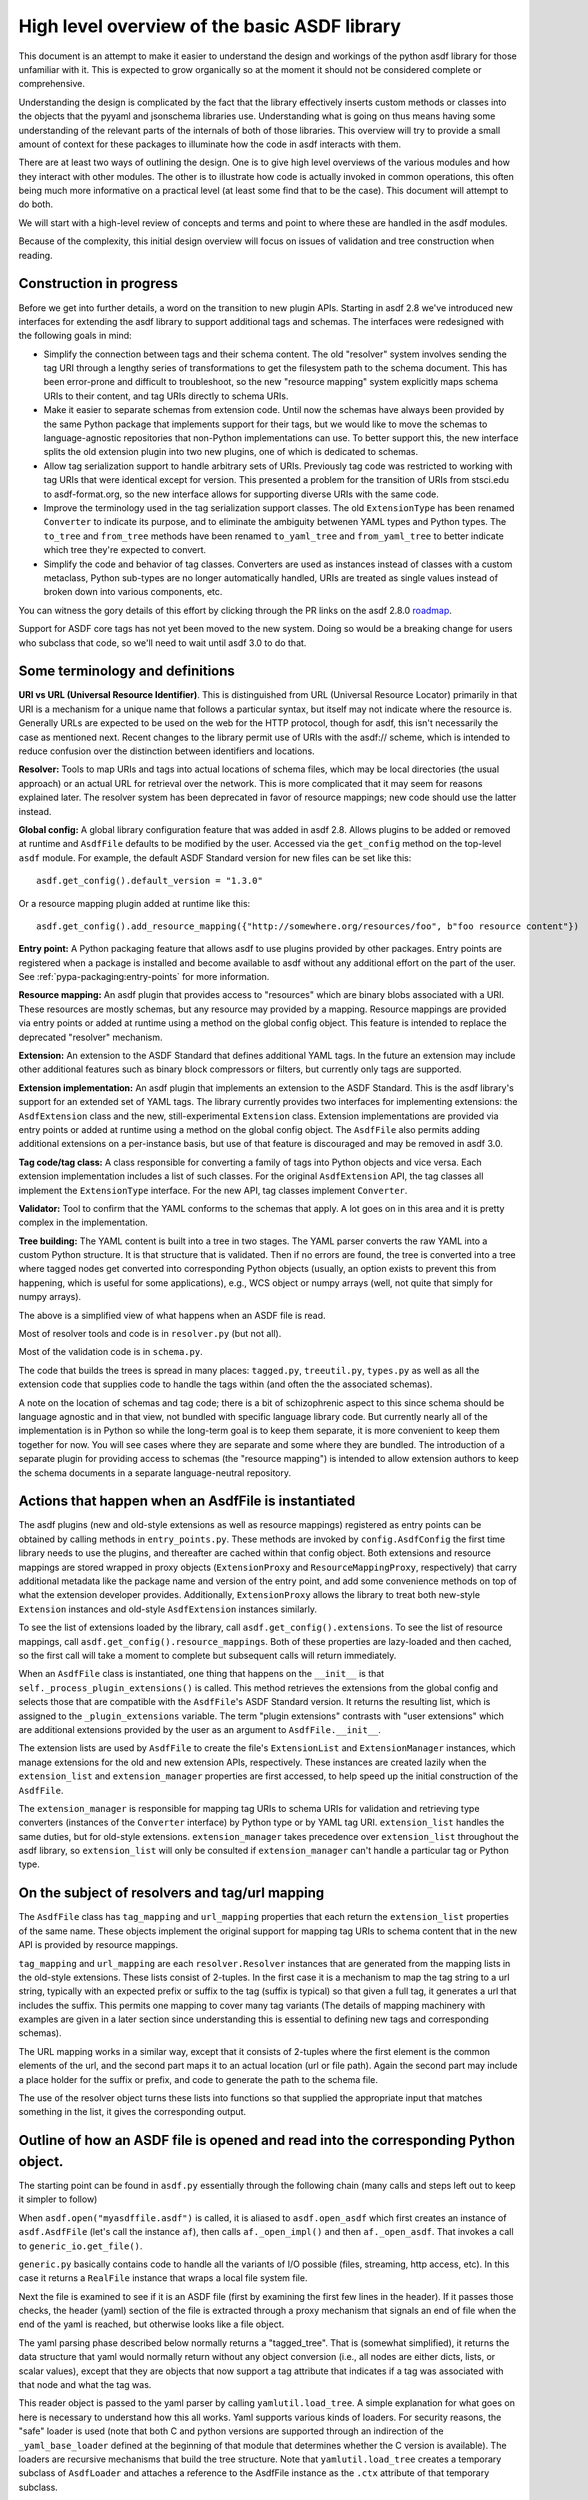 High level overview of the basic ASDF library
=============================================

This document is an attempt to make it easier to understand the design and
workings of the python asdf library for those unfamiliar with it. This is
expected to grow organically so at the moment it should not be considered
complete or comprehensive.

Understanding the design is complicated by the fact that the library
effectively inserts custom methods or classes into the objects that
the pyyaml and jsonschema libraries use. Understanding what is going on
thus means having some understanding of the relevant parts of the
internals of both of those libraries. This overview will try to provide
a small amount of context for these packages to illuminate how the code
in asdf interacts with them.

There are at least two ways of outlining the design. One is to give high level
overviews of the various modules and how they interact with other modules. The
other is to illustrate how code is actually invoked in common operations, this
often being much more informative on a practical level (at least some find that to
be the case). This document will attempt to do both.

We will start with a high-level review of concepts and terms and point to where
these are handled in the asdf modules.

Because of the complexity, this initial design overview will focus on issues of
validation and tree construction when reading.

Construction in progress
------------------------

Before we get into further details, a word on the transition to new plugin APIs.
Starting in asdf 2.8 we've introduced new interfaces for extending the asdf
library to support additional tags and schemas.  The interfaces were redesigned
with the following goals in mind:

- Simplify the connection between tags and their schema content.  The old
  "resolver" system involves sending the tag URI through a lengthy series of
  transformations to get the filesystem path to the schema document.  This has
  been error-prone and difficult to troubleshoot, so the new "resource mapping"
  system explicitly maps schema URIs to their content, and tag URIs directly
  to schema URIs.

- Make it easier to separate schemas from extension code.  Until now the schemas
  have always been provided by the same Python package that implements support
  for their tags, but we would like to move the schemas to language-agnostic
  repositories that non-Python implementations can use.  To better support this,
  the new interface splits the old extension plugin into two new plugins, one
  of which is dedicated to schemas.

- Allow tag serialization support to handle arbitrary sets of URIs.  Previously
  tag code was restricted to working with tag URIs that were identical
  except for version.  This presented a problem for the transition of URIs
  from stsci.edu to asdf-format.org, so the new interface allows for supporting
  diverse URIs with the same code.

- Improve the terminology used in the tag serialization support classes.  The
  old ``ExtensionType`` has been renamed ``Converter`` to indicate its purpose,
  and to eliminate the ambiguity betwenen YAML types and Python types.  The
  ``to_tree`` and ``from_tree`` methods have been renamed ``to_yaml_tree`` and
  ``from_yaml_tree`` to better indicate which tree they're expected to convert.

- Simplify the code and behavior of tag classes.  Converters are used as instances
  instead of classes with a custom metaclass, Python sub-types are no longer
  automatically handled, URIs are treated as single values instead of broken
  down into various components, etc.

You can witness the gory details of this effort by clicking through the PR links
on the asdf 2.8.0 `roadmap <https://github.com/asdf-format/asdf/wiki/Roadmap#280>`_.

Support for ASDF core tags has not yet been moved to the new system.  Doing so
would be a breaking change for users who subclass that code, so we'll need
to wait until asdf 3.0 to do that.

Some terminology and definitions
--------------------------------

**URI vs URL (Universal Resource Identifier)**. This is distinguished from URL
(Universal Resource Locator) primarily in that URI is a mechanism for a unique
name that follows a particular syntax, but itself may not indicate where the
resource is. Generally URLs are expected to be used on the web for the HTTP
protocol, though for asdf, this isn't necessarily the case as mentioned next.
Recent changes to the library permit use of URIs with the asdf:// scheme, which
is intended to reduce confusion over the distinction between identifiers
and locations.

**Resolver:** Tools to map URIs and tags into actual locations of schema files,
which may be local directories (the usual approach) or an actual URL for
retrieval over the network. This is more complicated that it may seem for
reasons explained later.  The resolver system has been deprecated in favor
of resource mappings; new code should use the latter instead.

**Global config:** A global library configuration feature that was added in
asdf 2.8.  Allows plugins to be added or removed at runtime and ``AsdfFile``
defaults to be modified by the user.  Accessed via the ``get_config`` method
on the top-level ``asdf`` module.  For example, the default ASDF Standard
version for new files can be set like this::

    asdf.get_config().default_version = "1.3.0"

Or a resource mapping plugin added at runtime like this::

    asdf.get_config().add_resource_mapping({"http://somewhere.org/resources/foo", b"foo resource content"})

**Entry point:** A Python packaging feature that allows asdf to use plugins
provided by other packages.  Entry points are registered when a package is
installed and become available to asdf without any additional effort on
the part of the user.  See :ref:`pypa-packaging:entry-points`
for more information.

**Resource mapping:** An asdf plugin that provides access to "resources" which
are binary blobs associated with a URI.  These resources are mostly schemas,
but any resource may provided by a mapping.  Resource mappings are provided
via entry points or added at runtime using a method on the global config object.
This feature is intended to replace the deprecated "resolver" mechanism.

**Extension:** An extension to the ASDF Standard that defines additional
YAML tags.  In the future an extension may include other additional features
such as binary block compressors or filters, but currently only tags
are supported.

**Extension implementation:** An asdf plugin that implements an extension
to the ASDF Standard.  This is the asdf library's support for an extended
set of YAML tags.  The library currently provides two interfaces for
implementing extensions: the ``AsdfExtension`` class and the
new, still-experimental ``Extension`` class.  Extension implementations are
provided via entry points or added at runtime using a method on the global
config object.  The ``AsdfFile`` also permits adding additional extensions
on a per-instance basis, but use of that feature is discouraged and may be
removed in asdf 3.0.

**Tag code/tag class:** A class responsible for converting a family of tags
into Python objects and vice versa.  Each extension implementation includes
a list of such classes.  For the original ``AsdfExtension`` API, the tag
classes all implement the ``ExtensionType`` interface.  For the new API,
tag classes implement ``Converter``.

**Validator:** Tool to confirm that the YAML conforms to the schemas that
apply. A lot goes on in this area and it is pretty complex in the
implementation.

**Tree building:** The YAML content is built into a tree in two stages. The YAML
parser converts the raw YAML into a custom Python structure. It is that
structure that is validated. Then if no errors are found, the tree is
converted into a tree where tagged nodes get converted into corresponding Python
objects (usually, an option exists to prevent this from happening, which is
useful for some applications), e.g., WCS object or numpy arrays (well, not
quite that simply for numpy arrays).

The above is a simplified view of what happens when an ASDF file is read.

Most of resolver tools and code is in ``resolver.py`` (but not all).

Most of the validation code is in ``schema.py``.

The code that builds the trees is spread in many places: ``tagged.py``,
``treeutil.py``, ``types.py`` as well as all the extension code that supplies
code to handle the tags within (and often the the associated schemas).

A note on the location of schemas and tag code; there is a bit of schizophrenic
aspect to this since schema should be language agnostic and in that view, not
bundled with specific language library code. But currently nearly all of the
implementation is in Python so while the long-term goal is to keep them
separate, it is more convenient to keep them together for now. You will see
cases where they are separate and some where they are bundled.  The introduction
of a separate plugin for providing access to schemas (the "resource mapping")
is intended to allow extension authors to keep the schema documents in a separate
language-neutral repository.

Actions that happen when an AsdfFile is instantiated
----------------------------------------------------

The asdf plugins (new and old-style extensions as well as resource mappings)
registered as entry points can be obtained by calling methods in ``entry_points.py``.
These methods are invoked by ``config.AsdfConfig`` the first time library needs to
use the plugins, and thereafter are cached within that config object.  Both
extensions and resource mappings are stored wrapped in proxy objects (``ExtensionProxy``
and ``ResourceMappingProxy``, respectively) that carry additional metadata
like the package name and version of the entry point, and add some convenience
methods on top of what the extension developer provides.  Additionally, ``ExtensionProxy``
allows the library to treat both new-style ``Extension`` instances and old-style
``AsdfExtension`` instances similarly.

To see the list of extensions loaded by the library, call ``asdf.get_config().extensions``.
To see the list of resource mappings, call ``asdf.get_config().resource_mappings``.
Both of these properties are lazy-loaded and then cached, so the first call will take
a moment to complete but subsequent calls will return immediately.

When an ``AsdfFile`` class is instantiated, one thing that happens on the
``__init__`` is that ``self._process_plugin_extensions()`` is called.  This method
retrieves the extensions from the global config and selects those that
are compatible with the ``AsdfFile``'s ASDF Standard version.  It returns the
resulting list, which is assigned to the ``_plugin_extensions`` variable.  The
term "plugin extensions" contrasts with "user extensions" which are additional
extensions provided by the user as an argument to ``AsdfFile.__init__``.

The extension lists are used by ``AsdfFile`` to create the file's ``ExtensionList``
and ``ExtensionManager`` instances, which manage extensions for the old and
new extension APIs, respectively.  These instances are created lazily when
the ``extension_list`` and ``extension_manager`` properties are first accessed,
to help speed up the initial construction of the ``AsdfFile``.

The ``extension_manager`` is responsible for mapping tag URIs to schema URIs
for validation and retrieving type converters (instances of the ``Converter`` interface)
by Python type or by YAML tag URI.  ``extension_list`` handles the same duties,
but for old-style extensions.  ``extension_manager`` takes precedence over
``extension_list`` throughout the asdf library, so ``extension_list`` will
only be consulted if ``extension_manager`` can't handle a particular tag
or Python type.

On the subject of resolvers and tag/url mapping
-----------------------------------------------

The ``AsdfFile`` class has ``tag_mapping`` and ``url_mapping`` properties
that each return the ``extension_list`` properties of the same name.  These
objects implement the original support for mapping tag URIs to schema content
that in the new API is provided by resource mappings.

``tag_mapping`` and ``url_mapping`` are each ``resolver.Resolver`` instances that
are generated from the mapping lists in the old-style extensions. These lists consist
of 2-tuples. In the first case it is a mechanism to map the tag string to a url string,
typically with an expected prefix or suffix to the tag (suffix is typical)  so that
given a full tag, it generates a url that includes the suffix.  This permits one mapping
to cover many tag variants (The details of mapping machinery with examples are given
in a later section since understanding this is essential to defining new tags and
corresponding schemas).

The URL mapping works in a similar way, except that it consists of 2-tuples
where the first element is the common elements of the url, and the second part
maps it to an actual location (url or file path). Again the second part may
include a place holder for the suffix or prefix, and code to generate the path
to the schema file.

The use of the resolver object turns these lists into functions so that
supplied the appropriate input that matches something in the list, it gives the
corresponding output.

Outline of how an ASDF file is opened and read into the corresponding Python object.
------------------------------------------------------------------------------------

The starting point can be found in ``asdf.py`` essentially through the following
chain (many calls and steps left out to keep it simpler to follow)

When ``asdf.open("myasdffile.asdf")`` is called, it is aliased to
``asdf.open_asdf`` which first creates an instance of ``asdf.AsdfFile`` (let's
call the instance ``af``), then calls ``af._open_impl()`` and then
``af._open_asdf``. That invokes a call to ``generic_io.get_file()``.

``generic.py`` basically contains code to handle all the variants of I/O
possible (files, streaming, http access, etc). In this case it returns a
``RealFile`` instance that wraps a  local file system file.

Next the file is examined to see if it is an ASDF file (first by examining the
first few lines in the header). If it passes those checks, the header (yaml)
section of the file is extracted through a proxy mechanism that signals an end
of file when the end of the yaml is reached, but otherwise looks like a file
object.

The yaml parsing phase described below normally returns a "tagged_tree". That is
(somewhat simplified), it returns the data structure that yaml would normally
return without any object conversion (i.e., all nodes are either dicts, lists,
or scalar values), except that they are objects that now support a tag attribute
that indicates if a tag was associated with that node and what the tag was.

This reader object is passed to the yaml parser by calling
``yamlutil.load_tree``. A simple explanation for what goes on here is necessary
to understand how this all works. Yaml supports various kinds of loaders. For
security reasons, the "safe" loader is used (note that both C and python
versions are supported through an indirection of the ``_yaml_base_loader``
defined at the beginning of that module that determines whether the C version is
available). The loaders are recursive mechanisms that build the tree structure.
Note that ``yamlutil.load_tree`` creates a temporary subclass of ``AsdfLoader``
and attaches a reference to the AsdfFile instance as the ``.ctx`` attribute of
that temporary subclass.

One of the hooks that pyyaml supplies is the ability to overload the method
``construct_object``. That's what the class ``yamlutil.AsdfLoader`` does. pyyaml
calls this method at each node in the tree to see if anything special should be
done. One could perform conversion to predefined objects here, but instead it
does the following: it sees if the node.tag attribute is handled by yaml itself
(examples?) it calls that constructor which returns the type yaml converts it
to. Otherwise:

 - it converts the node to the type indicated (dict, list, or scalar type) by
   yaml for that node.
 - it obtains the appropriate tag class (an AsdfType subclass) from the AsdfFile
   instance (using ``ctx.type_index.fix_yaml_tag`` to deal with version issues
   to match the most appropriate tag class).  The new extension API does not
   support this "fix YAML tag" feature so file's ExtensionManager is not used
   here.
 - it wraps all the node alternatives in a special asdf ``Tagged`` class instance
   variant where that object contains a ._tag attribute that is a reference to
   the corresponding Tag class.

The loading process returns a tree of these Tagged object instances. This
tagged_tree is then returned to the ``af`` instance (still running the
``_open_asdf()`` method) this tree is  passed to to the ``_validate()`` method
(This is the major reason that the tree isn't  directly converted to an object
tree since jsonschema would not be able to use the  final object tree for
validation, besides issues relate to the fact that things that don't validate
may not be convertible to the designated object.)

The validate machinery is a bit confusing since there are essentially two basic
approaches to how validation is done. One type of validation is for validation
of schema files themselves, and the other for schemas for tags.

The schema.py file is fairly involved and the details are covered elsewhere.
When the validator machinery is constructed, it uses the fundamental validation
files (schemas). But this doesn't handle the fact that the file being validated
is yaml, not json and that there are items in yaml not part of json so special
handling is needed. And the way it is handled is through a internal mechanism of
the jsonschema library. There is a method that jsonschema calls recursively for
a validator and it is called iter_errors. The subclass of the jsonschema
validator class is defined as schema.ASDFValidator and this method is overloaded
in this class. Despite its name, it's primary purpose is to validate the special
features that yaml has, namely applying schemas associated with tags (this is
not part of the normal jsonschema scheme [ahem]). It is in this method that it
looks for a tag for a node and if it exists and in the tag_index, loads the
appropriate schema and applies it to the node. (jsonschemas are normally only
associated with a whole json entity rather than specific nodes). While the
purpose of this  method is to iteratively handle errors that jsonschema detects,
it has essentially been repurposed as the means of interjecting handling tag
schemas.

In order to prevent repeated loading of the same schema, the lru caching scheme
is used (from functools in the standard library) where the last n cached schemas
are  saved (details of how this works were recently changed to prevent a serious
memory leak)

In any event, a lot is going on behind the scenes in validation and it deserves
its own description elsewhere.

After validation, the tagged tree is then passed to
yamlutil.tagged_tree_to_custom_tree() where the nodes in the tree that have
special tag code convert the nodes into the  appropriate Python objects that the
base asdf and extensions are aware of. This is accomplished by that function
defining a walker "callback" function (defined within that function as to pick
up the af object intrinsically). The function then passes the callback walker to
treeutil.walk_and_modify() where the tree will be traversed recursively applying
the tag code associated with the tag to the more primitive tree representation
replacing such nodes with Python objects. The tree traversal starts from the
top, but the objects are created from the bottom up due to recursion (well, not
quite that simple).

Understanding how this works is described more fully later on.

The result is what af.tree is set to, after doing another tree traversal looking
for special type hooks for each node. It isn't clear if there is yet any use of that
feature.

Not quite that simple
---------------------

Outline of schema.py
--------------------

This module is somewhat confusing due to the many functions and methods with
some variant of validate in their name. This will try to make clear what they do
(a renaming of these may be in order).

Here is a list of the functions/classes in ``schema.py`` and their purpose and
where  they sit in the order of things

default_ext_resolver

**_type_to_tag:** Handles mapping python types to yaml_tags, with the addition
of support for OrderedDicts.

The next 5 functions are put in the ``YAML_VALIDATORS`` dictionary to ultimately
be used by ``_create_validator`` to create the json validator object

------

**validate_tag:** Obtain the relevant tag for the supplied instance (either
built ins or custom objects) and check that it matches the tag supplied to the
function.

**validate_propertyOrder:** Not really a validator but rather as a trick to
indicate that properties should retain their order.

**validate_flowStyle:** Not really a validator but rather as a trick to store
what style to use to write the elements (for yaml objects and arrays)

**validate_style:** Not really a validator but rather as a trick to store info
on what style to use to write the string.

**validate_type:** Used to deal with date strings

(It may make sense to rename the above to be more descriptive of the action than where
they  are stuck in the validation machinery; e.g., ``set_propertyOrder``)

**validate_fill_default:** Set the default values for all properties that have a
subschema  that defines a default. Called indirectly in ``fill_defaults``

**validate_remove_default:** does the opposite; remove all properties where
value equals  subschema default. Called indirectly in ``remove_defaults`` (For
this and the above, validate in the name mostly confuses although it is used by
the json validator.)

[these could be renamed as well since they do more than validate]


**_create_validator:** Creates an ``ASDFValidator`` class on the fly that uses
the  ``jsonchema.validators`` class created. This ``ASDFValidator`` class
overrides the ``iter_errors`` method that is used to handle yaml tag cases
(using the ``._tag`` attribute of the node to obtain the corresponding  schema
for that tag; e.g., it calls ``load_schema`` to obtain the right schema when
called for each node in the jsonschema machinery). What isn't clear to me is why
this is done on the fly and at least cached since it really only handles two
variants of calls (basically which JSONSCHEMA version is to be used). Otherwise
it doesn't appear to vary except for that. Admittedly, this is only created at
the top level. This is called by ``get_validator``.

**class OrderedLoader:** Inherits from the ``_yaml_base_loader``, but otherwise
does nothing new in the definition. But the following code defines
``construct_mapping``, and then adds it as a method.

**construct_mapping:** Defined outside the ``OrderedLoader`` class but to be
added to the  ``OrderedLoader`` class by use of the base class add_constructor
method. This function flattens the mapping and returns an ``OrderedDict`` of the
property attributes (This needs some deep understanding of how the yaml parser
actually works, which is not covered here. Apparently mappings can be
represented as nested trees as the yaml is originally parsed. Or something like
that.)

**_load_schema:** Loads json or yaml schemas (using the ``OrderedLoader``).

**_make_schema_loader:** Defines the function load_schema using the provided
resolver and _load_schema.

**_make_resolver:** Sets the schema loader for http, https, file, tag using a
dictionary where these access methods are the keys and the schema loader
returning only the schema (and not the uri). These all appear to use the same
schema loader.

**_load_draft4_metaschema:**

**load_custom_schema:** Deals with custom schemas.

**load_schema:** Loads a schema from the specified location (this is cached).
Called for every tag encountered (uses resolver machinery). Most of the
complexity is in resolving json references. Calls ``_make_schema_loader,
resolver, reference.resolve_fragment, load_schema``

**get_validator:** Calls ``_create_validator``. Is called by validate to return
the created validator.

**validate_large_literals:** Ensures tree has no large literals (raises error if
it does)

**validate:** Uses ``get_validator`` to get a validator object and then calls
its validate method, and validates any large literals using
``validate_large_literals``.

**fill_defaults:** Inserts attributes missing with the default value

**remove_defaults:** Where the tree has attributes with value equal to the
default, strip the attribute.

**check_schema:** Checks schema against the metaschema.

---------------

**Illustration of the where these are called:**

``af._open_asdf`` calls ``af.validate`` which calls ``af._validate`` which then
calls  ``schema.validate`` with the tagged tree as the first argument (it can be
called again if there is a custom schema).

**in schema.py**

``validate -> get_validator -> _create_validator`` (returns ``ASDFValidator``).
There are two levels of validation, those passed to the json_validation
machinery for the  schemas themselves, and those that the tag machinery triggers
when the jsonschema validator calls through ``iter_errors``. The first level
handles all the tricks at the top. the ``ASDFValidator`` uses ``load_schema``
which in turn calls ``_make_schema_loader``, then ``_load_schema``.
``_load_schema`` uses the ``OrderedLoader`` to load the schemas.

Got that?

How the ASDF library works with pyyaml
--------------------------------------

A Tree Identifier
.................

There are three flavors of trees in the process of reading ASDF files, one
will see many references to each in the code and description below.

**pyyaml native tree.** This consists of standard Python containers like dict
and list, and primitive values like string, integer, float, etc.

**Tagged tree.** These are similar to pyyaml native trees, but with the basic
types wrapped in a class that has has an attribute that identifies the tag
associated with that node so that later processing can apply the appropriate
conversion code to convert to the final Python object.

**Custom tree**. This is a tree where all nodes are converted to the
destination Python objects. For example, a numpy array or GWCS object.

Brief overview of how pyyaml constructs a Python tree
.....................................................

Understanding the process of creating Python objects from yaml requires some
understanding of how pyyaml works. We will not go into all the details of
pyyaml, but instead concentrate on one phase of its loading process. First
an outline of the phases of processing that pyyaml goes through in loading
a yaml file:

1. **scanning:** Converting the text into lexical tokens. Done in scanner.py
#. **parsing:** Converting the lexical tokens into parsing events. Done in
   parser.py.
#. **composing:** Converting the parsing events into a tree structure of pyyaml
   objects. Done in composer.py
#. **loading:** Converting the pyyaml tree into a Python object tree. Done in
   constructor.py

We will focus on the last step since that is where asdf integrates with how
pyyaml works.

The key object in that module is ``BaseConstructor`` and its subclasses (asdf
uses ``SafeConstructor`` for security purposes). Note that the pyyaml code is
severely deficient in docstrings and comments. The key method that kicks
off the conversion is ``construct_document()``. Its responsibilities are to call
the ``construct_object()`` method on the top node, "drain" any generators
produced by construction (more on this later), and finally reset internal
data structures once construction is complete.

The actual process seems somewhat mysterious because what is going on is
that it is using generators in place of vanilla code to construct the
children for mutable items. The general scheme is that each constructor
for mutable elements (see as an example the
``SafeConstructor.construct_yaml_seq()`` method) is written
as a generator that is expected to be asked a value twice. The first value
returned is an empty object of the expected type (e.g., empty dict or
list) and when asked a second time, it populates the previous object
returned (and returns None, which is not used). (In rare exceptions,
when called with ``deep=True``, it does immediately populate the child nodes.)

Normally the generator is appended to the loader's state_generators
attribute (a list) for later use. Any generators not handled in the
recursive chain are handled when contruct_object returns to
``construct_document``, where it iteratively asks each generator to complete
populating its referenced object. Since that step of populating the object
may in turn create new generators on the ``state_generator`` list, it only
stops when no more generators appear on the list.

Why is this done? One reason is to handle references (anchors and aliases)
that may be circular.

Suppose one had the following yaml source::

    A: &a
        x: 1
        B:
            item1: 42
            item2: life, the universe, and everything
        circular: *a

Without generators, it would not be possible to handle this case since the node
identified by anchor ``a`` has not been fully constructed when pyyaml encounters
a reference to that anchor among the same node's descendants. The use
of the generator allows creation of the container object to reference
to before it is populated so that the above construction will work when
constructing the tree. To follow the above example in more detail, the
construction creates a dictionary for ``a`` and then returns to the
``construct_document()`` method, which then starts handling the generators put on
the list (there is only one in this case). The generator then populates
the contents of ``a``. For the attribute ``B`` it encounters a new
mutable container, and puts its generator on the list to handle, and then
makes a reference to ``a`` which now is defined. One last time it
handles the generator for ``B`` and since each item in that is not
a container, the construction completes.

Pyyaml tracks pending objects in a recursive objects dict and throws
an exception if generators fail to handle reference cycles. (The conversion
of the tagged tree to the custom tree, performed later does not use the
same technique; explained later)

How ASDF hooks into pyyaml construction
.......................................

ASDF makes use of this by adding generators to this process by defining
a new construct method ``construct_undefined()`` that handles all ASDF tag
cases. This is added to the pyyaml dict of construct methods under the
key of ``None``. When pyyaml doesn't find a tag, that is what it uses as
a key to handle unknown tags. Thus the construction is redirected to
ASDF code. That code returns a generator in the case of mutable ASDF
objects in line with how yaml works with mutable objects.

Historical note: Versions older than 2.6.0 did not work this way. Instead,
those versions completely replaced the pyyaml method ``construct_object()`` with
their own version that did not use generators as pyyaml did.

How conversion to ASDF objects is done
......................................

The current means of conversion is simpler to use by tag code, but
also more subtle to understand how it actually works (for many,
that means harder ;-)

The YAML loading process produces a tagged tree of basic Python types.
The conversion of these into ASDF types is kicked off when the ``AsdfFile``
method ``_open_asdf()`` calls ``yamlutil.tagged_tree_to_custom_tree()``.
This function defines a walker function that is to be used with
``treeutil.walk_and_modify()``. Most of what the walker function does is
handle tag issues (e.g., can the tag be appropriately mapped to the
tag creation code) and then returns the appropriate ASDF type by calling
``tag_type.from_tree_tagged()``.

A note on tree traversal. One can traverse a tree in three ways:
inorder, preorder, and postorder (``asdf.info()`` uses a breadth-first
traversal, yet another exciting option, which we won't describe here).
These respectively mean whether
nodes are visited in the horizontal ordering of the nodes displayed on
a graphs (inorder), descending the tree from the root, doing the left
node first, before the right node (preorder), or from the bottom up, doing
both leaf nodes before the parent node (postorder). In generating the
pyyaml tree, preorder works since it builds the tree from the root
as one would expect in constructing the tree. But in converting the
tagged tree into the custom tree, postorder is the natural course, where
the children are generated first so that the parent node can refer to
the final objects.

An important part of this conversion process is handled by an instance
of the class ``treeutil._TreeModificationContext``. This class does much the
same trick that pyyaml does with generators. Although pyyaml creates
references between basic python objects, these references must be
converted to references between ASDF objects, and doing so requires
a similar mechanism for building the ASDF objects. The
``_TreeModificationContext`` object (hereafter context object)
holds the incomplete generators in a way similar to the pyyaml
``construct_document`` function.

There are differences though. The class ``TreeModificationContext`` provides
methods to indicate if nodes are pending (i.e., incomplete), and there
is a special value ``PendingValue`` that is a signal that the node hasn't
been handled yet (e.g., it may be referencing something yet to be done).
If ``PendingValue`` persists to the end, it indicates a failure to handle
circular references in the tag code. This approach was taken because
one of the earlier prototype implementations did something like this,
passing dict and list subclasses that would throw an exception if a
``PendingValue`` element was accessed.  That would have been more friendly
to extension developers, but it was discarded because it wasn't thought
it was worth turning all those high performance containers into slower
asdf subclasses.  We may want to revisit this if we decide to implement
a tree that tracks "dirty" nodes and only writes to disk those that
have changed, since in that case we'll need custom container subclasses
anyway.  We could also consider writing our own dict/list subclass in C
so we could have our cake and eat it too.

The ``walk_and_modify`` code handles the case where the tag code returns
a generator instead of a value. This generator is expected to be a
similar kind of generator to what pyyaml uses, but differing in that instead
of returning an empty container object it will populate whatever elements
it can complete (e.g, all non-mutable ones), and complete the
population of all the mutable members on the second iteration
(which may, in turn, generate new generators for mutable elements
contained within). When it detects a generator, the ``walk_and_modify``
code retrieves the first yielded value, then saves the generator in the
context. When the
top level of the context is reached (it handles nesting by indicating
how many times it has been entered as a context), it starts "draining"
the saved generators by doing the second iteration on them. Like
pyyaml, this second iteration may produce yet more generators that
get saved, and thus keeps iterating on the saved generators until none
are left.

It is not possible to construct reference cycles in immutable
objects within pure Python code, and thus the generators are only needed
for mutable constructs (e.g., dicts and lists).

Historical note: versions of the ASDF library prior to 2.6.0 required
tag code when converting from a tagged object to a custom object to
call ``tagged_tree_to_custom_tree`` on any values of attributes that may be
arbitrarily nested objects. That no longer is needed with the latest code
since any attribute that contains a mapping or sequence object automatically
uses a generator, so population of that attribute is automatically
deferred until the context is exited. Thus there is no need to explicitly
call a function to populate it.

More explicitly, the ``_recurse`` function defined within ``walk_and_modify``
(in this postorder case) calls ``_handle_children()`` on the node
in question first.  If the node contains children, they are each fed back into
``_recurse`` and transformed into their final objects.  A new node is populated
with these transformed children, and that is the node that gets handed to
``tag.from_tree_tagged()``.  The effect is that the tag class receives
a structure containing only transformed children, so it has no need to
call ``tagged_tree_to_custom_tree`` on its own.

Future plans for SerializationContext
-------------------------------------

Currently, the ``AsdfFile`` itself is used as a container for serialization
parameters and is passed to various methods in block.py, reference.py,
schema.py, yamlutil.py, in ``ExtensionType`` subclasses, and others.  This
doesn't work very well for a couple of reasons.  For one, the intention of
``AsdfFile.write_to`` is to "export" a copy of the file to disk without
changing the in-memory ``AsdfFile``, but since serialization parameters
are read from the ``AsdfFile``, the code currently modifies the open file
as part of the write (and doesn't change it back).  The second issue is that
requiring an ``AsdfFile`` instance in so many method signatures forces
the code (or users themselves) to create an empty dummy ``AsdfFile`` just
to use the method.

The new ``Converter`` interface also accepts a ``ctx`` variable, but
instead of an ``AsdfFile`` it's an instance of ``SerializationContext``.  This
new object will serve the purpose of configuring serialization parameters
and keeping necessary state, which means that the ``AsdfFile`` can go
unmodified.  The ``SerializationContext`` will be relatively lightweight and
creating it will not incur as much of a performance penalty as creating an
``AsdfFile``.
